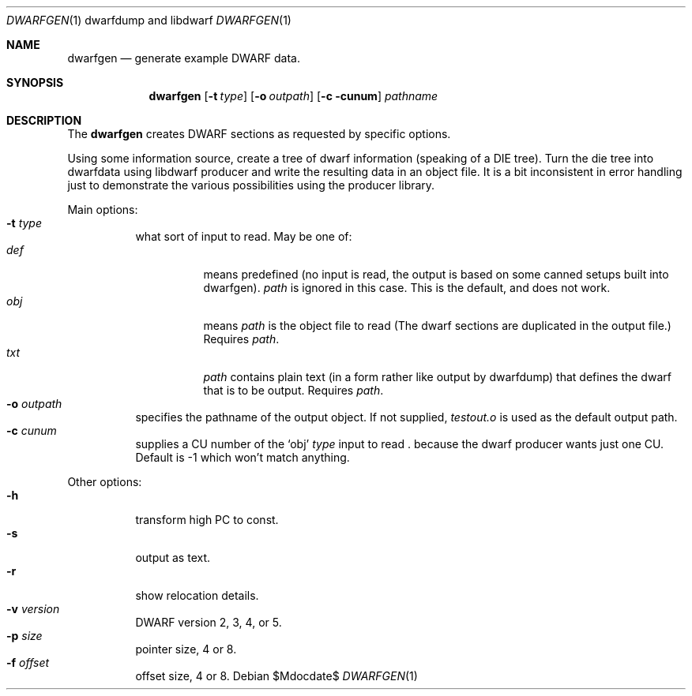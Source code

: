 .Dd $Mdocdate$
.Dt DWARFGEN \&1 "dwarfdump and libdwarf"
.Os
.Sh NAME
.Nm dwarfgen
.Nd generate example DWARF data.
.Sh SYNOPSIS
.Nm
.Op Fl t Ar type
.Op Fl o Ar outpath
.Op Fl c cunum
.Ar pathname
.
.Sh DESCRIPTION
The
.Nm
creates DWARF sections as requested by specific options.
.Pp
Using some information source, create a tree of dwarf
information (speaking of a DIE tree).
Turn the die tree into dwarfdata using libdwarf producer
and write the resulting data in an object file.
It is a bit inconsistent in error handling just to
demonstrate the various possibilities using the producer
library.
.Pp
Main options:
.Bl -tag -compact
.It Fl t Ar type
what sort of input to read.  May be one of:
.Bl -tag -compact
.It Ar def
means predefined (no input is read, the output
is based on some canned setups built into dwarfgen).
.Ar path
is ignored in this case. This is the default, and does not work.
.It Ar obj
means
.Ar path
is the object file to
read (The dwarf sections are duplicated in the output file.)
Requires 
.Ar path .
.It Ar txt
.Ar path
contains plain text
(in a form rather like output by dwarfdump)
that defines the dwarf that is to be output.
Requires 
.Ar path .
.El
.
.It Fl o Ar outpath
specifies the pathname of the output object. If not supplied,
.Pa testout.o
is used as the default output path.
.
.It Fl c Ar cunum
supplies a CU number of the
.Ql obj
.Ar type
input to read .
.\" not "output" ??? jkl
because the dwarf producer wants just one CU.
Default is -1 which won't match anything.
.El
.Pp
Other options:
.Bl -tag -compact
.It Fl h
transform high PC to const. 
.It Fl s
output as text.
.It Fl r
show relocation details.
.It Fl v Ar version
DWARF version 2, 3, 4, or 5. 
.It Fl p Ar size
pointer size, 4 or 8.
.It Fl f Ar offset
offset size, 4 or 8.
.El
.
.\" .Sh ENVIRONMENT
.\" For sections 1, 6, 7, and 8 only.
.\" .Sh FILES
.\" .Sh EXIT	STATUS
.\" For sections 1, 6, and 8 only.
.\" .Sh EXAMPLES
.\" .Sh DIAGNOSTICS
.\" For sections 1, 4, 6, 7, 8, and 9 printf/stderr messages only.
.\" .Sh SEE ALSO
.\" .Xr foobar 1
.\" .Sh STANDARDS
.\" .Sh HISTORY
.\" .Sh AUTHORS
.\" .Sh CAVEATS
.\" .Sh BUGS
